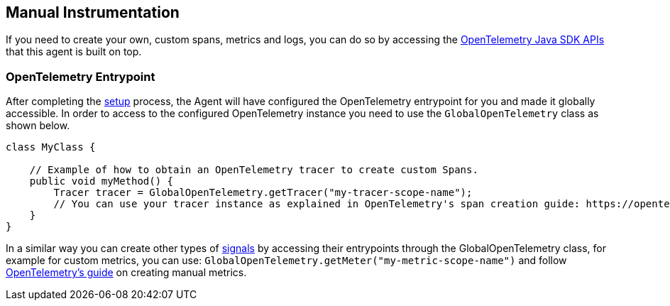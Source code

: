 [[manual-instrumentation]]
== Manual Instrumentation

If you need to create your own, custom spans, metrics and logs, you can do so by accessing the https://opentelemetry.io/docs/instrumentation/java/manual/[OpenTelemetry Java SDK APIs] that this agent is built on top.

[float]
[[opentelemetry-entrypoint]]
=== OpenTelemetry Entrypoint

After completing the <<setup,setup>> process, the Agent will have configured the OpenTelemetry entrypoint for you and made it globally accessible.
In order to access to the configured OpenTelemetry instance you need to use the `GlobalOpenTelemetry` class as shown below.

[source,java]
----
class MyClass {

    // Example of how to obtain an OpenTelemetry tracer to create custom Spans.
    public void myMethod() {
        Tracer tracer = GlobalOpenTelemetry.getTracer("my-tracer-scope-name");
        // You can use your tracer instance as explained in OpenTelemetry's span creation guide: https://opentelemetry.io/docs/instrumentation/java/manual/#create-spans
    }
}
----

In a similar way you can create other types of https://opentelemetry.io/docs/concepts/signals/[signals] by accessing their entrypoints through the GlobalOpenTelemetry class, for example for custom metrics, you can use: `GlobalOpenTelemetry.getMeter("my-metric-scope-name")` and follow https://opentelemetry.io/docs/instrumentation/java/manual/#metrics[OpenTelemetry's guide] on creating manual metrics.